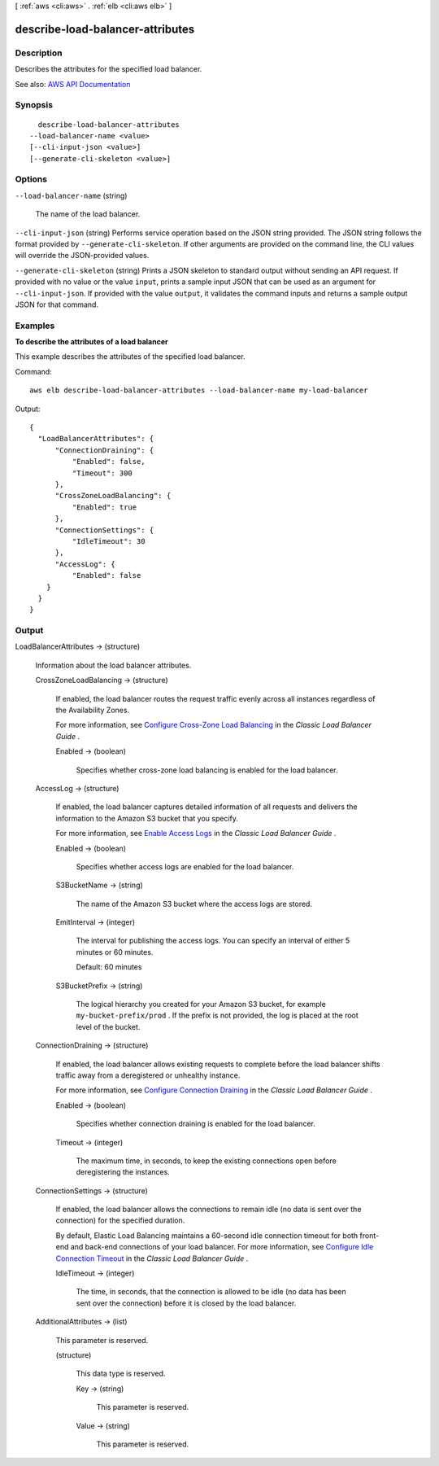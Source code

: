 [ :ref:`aws <cli:aws>` . :ref:`elb <cli:aws elb>` ]

.. _cli:aws elb describe-load-balancer-attributes:


*********************************
describe-load-balancer-attributes
*********************************



===========
Description
===========



Describes the attributes for the specified load balancer.



See also: `AWS API Documentation <https://docs.aws.amazon.com/goto/WebAPI/elasticloadbalancing-2012-06-01/DescribeLoadBalancerAttributes>`_


========
Synopsis
========

::

    describe-load-balancer-attributes
  --load-balancer-name <value>
  [--cli-input-json <value>]
  [--generate-cli-skeleton <value>]




=======
Options
=======

``--load-balancer-name`` (string)


  The name of the load balancer.

  

``--cli-input-json`` (string)
Performs service operation based on the JSON string provided. The JSON string follows the format provided by ``--generate-cli-skeleton``. If other arguments are provided on the command line, the CLI values will override the JSON-provided values.

``--generate-cli-skeleton`` (string)
Prints a JSON skeleton to standard output without sending an API request. If provided with no value or the value ``input``, prints a sample input JSON that can be used as an argument for ``--cli-input-json``. If provided with the value ``output``, it validates the command inputs and returns a sample output JSON for that command.



========
Examples
========

**To describe the attributes of a load balancer**

This example describes the attributes of the specified load balancer.

Command::

  aws elb describe-load-balancer-attributes --load-balancer-name my-load-balancer

Output::

  {
    "LoadBalancerAttributes": {
        "ConnectionDraining": {
            "Enabled": false,
            "Timeout": 300
        },
        "CrossZoneLoadBalancing": {
            "Enabled": true
        },
        "ConnectionSettings": {
            "IdleTimeout": 30
        },
        "AccessLog": {
            "Enabled": false
      }
    }
  }



======
Output
======

LoadBalancerAttributes -> (structure)

  

  Information about the load balancer attributes.

  

  CrossZoneLoadBalancing -> (structure)

    

    If enabled, the load balancer routes the request traffic evenly across all instances regardless of the Availability Zones.

     

    For more information, see `Configure Cross-Zone Load Balancing <http://docs.aws.amazon.com/elasticloadbalancing/latest/classic/enable-disable-crosszone-lb.html>`_ in the *Classic Load Balancer Guide* .

    

    Enabled -> (boolean)

      

      Specifies whether cross-zone load balancing is enabled for the load balancer.

      

      

    

  AccessLog -> (structure)

    

    If enabled, the load balancer captures detailed information of all requests and delivers the information to the Amazon S3 bucket that you specify.

     

    For more information, see `Enable Access Logs <http://docs.aws.amazon.com/elasticloadbalancing/latest/classic/enable-access-logs.html>`_ in the *Classic Load Balancer Guide* .

    

    Enabled -> (boolean)

      

      Specifies whether access logs are enabled for the load balancer.

      

      

    S3BucketName -> (string)

      

      The name of the Amazon S3 bucket where the access logs are stored.

      

      

    EmitInterval -> (integer)

      

      The interval for publishing the access logs. You can specify an interval of either 5 minutes or 60 minutes.

       

      Default: 60 minutes

      

      

    S3BucketPrefix -> (string)

      

      The logical hierarchy you created for your Amazon S3 bucket, for example ``my-bucket-prefix/prod`` . If the prefix is not provided, the log is placed at the root level of the bucket.

      

      

    

  ConnectionDraining -> (structure)

    

    If enabled, the load balancer allows existing requests to complete before the load balancer shifts traffic away from a deregistered or unhealthy instance.

     

    For more information, see `Configure Connection Draining <http://docs.aws.amazon.com/elasticloadbalancing/latest/classic/config-conn-drain.html>`_ in the *Classic Load Balancer Guide* .

    

    Enabled -> (boolean)

      

      Specifies whether connection draining is enabled for the load balancer.

      

      

    Timeout -> (integer)

      

      The maximum time, in seconds, to keep the existing connections open before deregistering the instances.

      

      

    

  ConnectionSettings -> (structure)

    

    If enabled, the load balancer allows the connections to remain idle (no data is sent over the connection) for the specified duration.

     

    By default, Elastic Load Balancing maintains a 60-second idle connection timeout for both front-end and back-end connections of your load balancer. For more information, see `Configure Idle Connection Timeout <http://docs.aws.amazon.com/elasticloadbalancing/latest/classic/config-idle-timeout.html>`_ in the *Classic Load Balancer Guide* .

    

    IdleTimeout -> (integer)

      

      The time, in seconds, that the connection is allowed to be idle (no data has been sent over the connection) before it is closed by the load balancer.

      

      

    

  AdditionalAttributes -> (list)

    

    This parameter is reserved.

    

    (structure)

      

      This data type is reserved.

      

      Key -> (string)

        

        This parameter is reserved.

        

        

      Value -> (string)

        

        This parameter is reserved.

        

        

      

    

  

